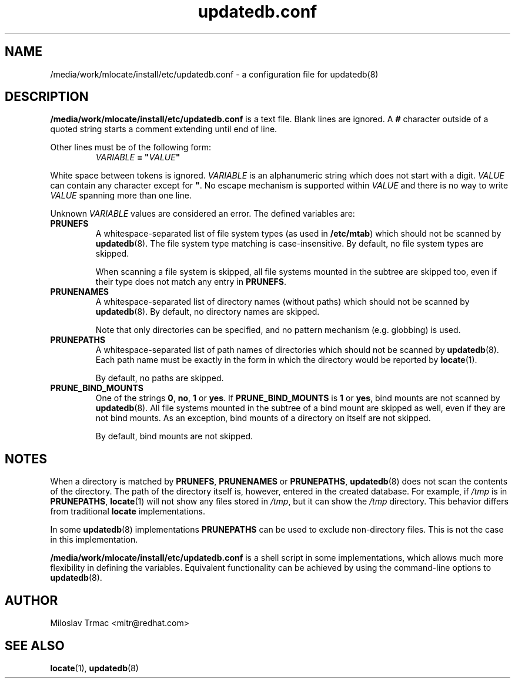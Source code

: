 .\" A man page for updatedb.conf. -*- nroff -*-
.\"
.\" Copyright (C) 2005, 2007, 2008 Red Hat, Inc. All rights reserved.
.\"
.\" This copyrighted material is made available to anyone wishing to use,
.\" modify, copy, or redistribute it subject to the terms and conditions of the
.\" GNU General Public License v.2.
.\"
.\" This program is distributed in the hope that it will be useful, but WITHOUT
.\" ANY WARRANTY; without even the implied warranty of MERCHANTABILITY or 
.\" FITNESS FOR A PARTICULAR PURPOSE. See the GNU General Public License for 
.\" more details.
.\"
.\" You should have received a copy of the GNU General Public License along
.\" with this program; if not, write to the Free Software Foundation, Inc.,
.\" 51 Franklin Street, Fifth Floor, Boston, MA 02110-1301, USA.
.\"
.\" Author: Miloslav Trmac <mitr@redhat.com>
.TH updatedb.conf 5 "Jun 2008" mlocate

.SH NAME
/media/work/mlocate/install/etc/updatedb.conf \- a configuration file for updatedb(8)

.SH DESCRIPTION
.B /media/work/mlocate/install/etc/updatedb.conf
is a text file.
Blank lines are ignored.
A
.B #
character outside of a quoted string starts a comment
extending until end of line.

Other lines must be of the following form:
.RS
.I VARIABLE
.B =
\fB"\fIVALUE\fB"\fR
.RE

White space between tokens is ignored.
.I VARIABLE
is an alphanumeric string which does not start with a digit.
.I VALUE
can contain any character except for \fB\(dq\fR.
No escape mechanism is supported within
.I VALUE
and there is no way to write
.I VALUE
spanning more than one line.

Unknown
.I VARIABLE
values are considered an error.
The defined variables are:

.TP
\fBPRUNEFS\fR
A whitespace-separated list of file system types (as used in \fB/etc/mtab\fR)
which should not be scanned by
.BR updatedb (8).
The file system type matching is case-insensitive.  By default, no file system
types are skipped.

When scanning a file system is skipped,
all file systems mounted in the subtree are skipped too,
even if their type does not match any entry in \fBPRUNEFS\fR.

.TP
\fBPRUNENAMES\fR
A whitespace-separated list of directory names (without paths) which should not
be scanned by
.BR updatedb (8).
By default, no directory names are skipped.

Note that only directories can be specified, and no pattern mechanism (e.g.
globbing) is used.

.TP
\fBPRUNEPATHS\fR
A whitespace-separated list of path names of directories which should not be
scanned by
.BR updatedb (8).
Each path name must be exactly in the form
in which the directory would be reported by
.BR locate (1).

By default, no paths are skipped.

.TP
\fBPRUNE_BIND_MOUNTS\FR
One of the strings \fB0\fR, \fBno\fR, \fB1\fR or \fByes\fR.
If
.B PRUNE_BIND_MOUNTS
is \fB1\fR or \fByes\fR,
bind mounts are not scanned by
.BR updatedb (8).
All file systems mounted in the subtree of a bind mount are skipped as well,
even if they are not bind mounts.
As an exception, bind mounts of a directory on itself are not skipped.

By default, bind mounts are not skipped.

.SH NOTES
When a directory is matched by \fBPRUNEFS\fR, \fBPRUNENAMES\fR or
\fBPRUNEPATHS\fR,
.BR updatedb (8)
does not scan the contents of the directory.
The path of the directory itself is, however, entered in the created database.
For example, if
.I /tmp
is in \fBPRUNEPATHS\fR,
.BR locate (1)
will not show any files stored in \fI/tmp\fR,
but it can show the
.I /tmp
directory.
This behavior differs from traditional
.B locate
implementations.

In some
.BR updatedb (8)
implementations \fBPRUNEPATHS\fR can be used to exclude non-directory files.
This is not the case in this implementation.

.B /media/work/mlocate/install/etc/updatedb.conf
is a shell script in some implementations,
which allows much more flexibility in defining the variables.
Equivalent functionality can be achieved by using the command-line options
to
.BR updatedb (8).

.SH AUTHOR
Miloslav Trmac <mitr@redhat.com>

.SH SEE ALSO
.BR locate (1),
.BR updatedb (8)
